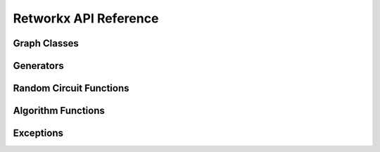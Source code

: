 .. _retworkx:

======================
Retworkx API Reference
======================

Graph Classes
-------------

.. autosummary::
   :toctree: stubs

    retworkx.PyGraph
    retworkx.PyDiGraph
    retworkx.PyDAG

Generators
----------

.. autosummary::
   :toctree: stubs

    retworkx.generators.cycle_graph
    retworkx.generators.directed_cycle_graph
    retworkx.generators.path_graph
    retworkx.generators.directed_path_graph
    retworkx.generators.star_graph
    retworkx.generators.directed_star_graph

Random Circuit Functions
------------------------

.. autosummary::
   :toctree: stubs

    retworkx.directed_gnp_random_graph
    retworkx.undirected_gnp_random_graph
    retworkx.directed_gnm_random_graph
    retworkx.undirected_gnm_random_graph

Algorithm Functions
-------------------

.. autosummary::
   :toctree: stubs

   retworkx.bfs_successors
   retworkx.dag_longest_path
   retworkx.dag_longest_path_length
   retworkx.number_weakly_connected_components
   retworkx.is_directed_acyclic_graph
   retworkx.is_isomorphic
   retworkx.is_isomorphic_node_match
   retworkx.topological_sort
   retworkx.descendants
   retworkx.ancestors
   retworkx.lexicographical_topological_sort
   retworkx.floyd_warshall
   retworkx.graph_floyd_warshall_numpy
   retworkx.digraph_floyd_warshall_numpy
   retworkx.layers
   retworkx.digraph_adjacency_matrix
   retworkx.graph_adjacency_matrix
   retworkx.graph_all_simple_paths
   retworkx.digraph_all_simple_paths
   retworkx.graph_astar_shortest_path
   retworkx.digraph_astar_shortest_path
   retworkx.graph_dijkstra_shortest_paths
   retworkx.digraph_dijkstra_shortest_paths
   retworkx.graph_dijkstra_shortest_path_lengths
   retworkx.digraph_dijkstra_shortest_path_lengths
   retworkx.graph_k_shortest_path_lengths
   retworkx.digraph_k_shortest_path_lengths
   retworkx.graph_greedy_color
   retworkx.cycle_basis
   retworkx.strongly_connected_components
   retworkx.digraph_find_cycle

Exceptions
----------

.. autosummary::
   :toctree: stubs

   retworkx.InvalidNode
   retworkx.DAGWouldCycle
   retworkx.NoEdgeBetweenNodes
   retworkx.DAGHasCycle
   retworkx.NoSuitableNeighbors
   retworkx.NoPathFound
